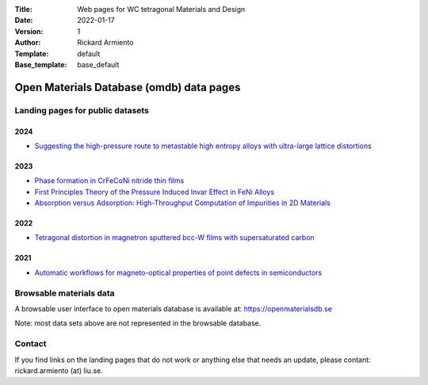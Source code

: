 :Title: Web pages for WC tetragonal Materials and Design
:Date: 2022-01-17
:Version: 1
:Author: Rickard Armiento
:Template: default
:Base_template: base_default

=========================================
Open Materials Database (omdb) data pages
=========================================

Landing pages for public datasets
---------------------------------

2024
====

-  `Suggesting the high-pressure route to metastable high entropy alloys with ultra-large lattice distortions <https://data.openmaterialsdb.se/hea_pressure>`__

2023
====

- `Phase formation in CrFeCoNi nitride thin films <https://data.openmaterialsdb.se/crfenico_n>`__

- `First Principles Theory of the Pressure Induced Invar Effect in FeNi Alloys <https://data.openmaterialsdb.se/pressure_induced_invar_effect>`__

- `Absorption versus Adsorption: High-Throughput Computation of Impurities in 2D Materials <https://data.openmaterialsdb.se/imp2d>`__

2022
====

- `Tetragonal distortion in magnetron sputtered bcc-W films with supersaturated carbon <https://data.openmaterialsdb.se/wctmd>`__

2021
====

- `Automatic workflows for magneto-optical properties of point defects in semiconductors <https://data.openmaterialsdb.se/adaq_auto>`__ 


Browsable materials data
------------------------

A browsable user interface to open materials database is available at: https://openmaterialsdb.se

Note: most data sets above are not represented in the browsable database.

Contact
-------

If you find links on the landing pages that do not work or anything else that needs an update, please contant: rickard.armiento (at) liu.se.


